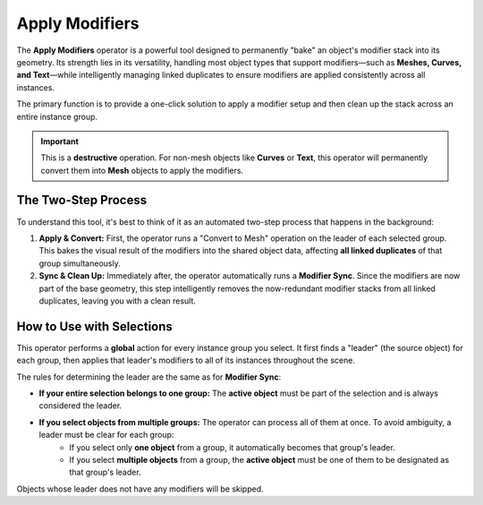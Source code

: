 .. _applymodifiers:

===============
Apply Modifiers
===============

The **Apply Modifiers** operator is a powerful tool designed to permanently "bake" an object's modifier stack into its geometry. Its strength lies in its versatility, handling most object types that support modifiers—such as **Meshes, Curves, and Text**—while intelligently managing linked duplicates to ensure modifiers are applied consistently across all instances.

The primary function is to provide a one-click solution to apply a modifier setup and then clean up the stack across an entire instance group.

.. important::
   This is a **destructive** operation. For non-mesh objects like **Curves** or **Text**, this operator will permanently convert them into **Mesh** objects to apply the modifiers.

The Two-Step Process
--------------------

To understand this tool, it's best to think of it as an automated two-step process that happens in the background:

#. **Apply & Convert:** First, the operator runs a "Convert to Mesh" operation on the leader of each selected group. This bakes the visual result of the modifiers into the shared object data, affecting **all linked duplicates** of that group simultaneously.

#. **Sync & Clean Up:** Immediately after, the operator automatically runs a **Modifier Sync**. Since the modifiers are now part of the base geometry, this step intelligently removes the now-redundant modifier stacks from all linked duplicates, leaving you with a clean result.

How to Use with Selections
--------------------------

This operator performs a **global** action for every instance group you select. It first finds a "leader" (the source object) for each group, then applies that leader's modifiers to all of its instances throughout the scene.

The rules for determining the leader are the same as for **Modifier Sync**:

* **If your entire selection belongs to one group:** The **active object** must be part of the selection and is always considered the leader.

* **If you select objects from multiple groups:** The operator can process all of them at once. To avoid ambiguity, a leader must be clear for each group:
    * If you select only **one object** from a group, it automatically becomes that group's leader.
    * If you select **multiple objects** from a group, the **active object** must be one of them to be designated as that group's leader.

Objects whose leader does not have any modifiers will be skipped.
